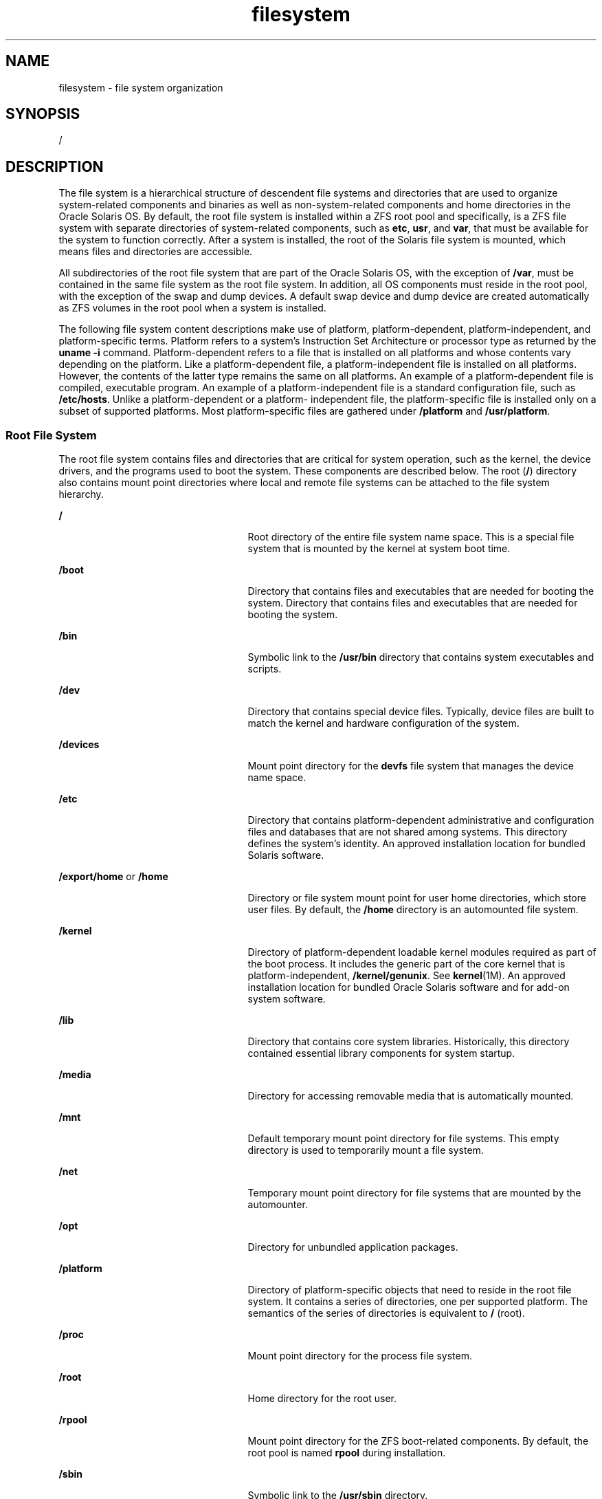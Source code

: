 '\" te
.\" Copyright (c) 2008, 2011, Oracle and/or its affiliates. All rights reserved.
.\" Copyright 1989 AT&T
.TH filesystem 5 "8 Aug 2011" "SunOS 5.11" "Standards, Environments, and Macros"
.SH NAME
filesystem \- file system organization
.SH SYNOPSIS
.LP
.nf
/
.fi

.SH DESCRIPTION
.sp
.LP
The file system is a hierarchical structure of descendent file systems and directories that are used to organize system-related components and binaries as well as non-system-related components and home directories in the Oracle Solaris OS. By default, the root file system is installed within a ZFS root pool and specifically, is a ZFS file system with separate directories of system-related components, such as \fBetc\fR, \fBusr\fR, and \fBvar\fR, that must be available for the system to function correctly. After a system is installed, the root of the Solaris file system is mounted, which means files and directories are accessible.
.sp
.LP
All subdirectories of the root file system that are part of the Oracle Solaris OS, with the exception of \fB/var\fR, must be contained in the same file system as the root file system. In addition, all OS components must reside in the root pool, with the exception of the swap and dump devices. A default swap device and dump device are created automatically as ZFS volumes in the root pool when a system is installed. 
.sp
.LP
The following file system content descriptions make use of platform, platform-dependent, platform-independent, and platform-specific terms. Platform refers to a system's Instruction Set Architecture or processor type as returned by the \fBuname -i\fR command. Platform-dependent refers to a file that is installed on all platforms and whose contents vary depending on the platform. Like a platform-dependent file, a platform-independent file is installed on all platforms. However, the contents of the latter type remains the same on all platforms. An example of a platform-dependent file is compiled, executable program. An example of a platform-independent file is a standard configuration file, such as \fB/etc/hosts\fR. Unlike a platform-dependent or a platform- independent file, the platform-specific file is installed only on a subset of supported platforms. Most platform-specific files are gathered under \fB/platform\fR and \fB/usr/platform\fR.
.SS "Root File System"
.sp
.LP
The root file system contains files and directories that are critical for system operation, such as the kernel, the device drivers, and the programs used to boot the system. These components are described below. The root (\fB/\fR) directory also contains mount point directories where local and remote file systems can be attached to the file system hierarchy.
.sp
.ne 2
.mk
.na
\fB\fB/\fR\fR
.ad
.RS 25n
.rt  
Root directory of the entire file system name space. This is a special file system that is mounted by the kernel at system boot time.
.RE

.sp
.ne 2
.mk
.na
\fB\fB/boot\fR\fR
.ad
.RS 25n
.rt  
Directory that contains files and executables that are needed for booting the system. Directory that contains files and executables that are needed for booting the system.
.RE

.sp
.ne 2
.mk
.na
\fB\fB/bin\fR\fR
.ad
.RS 25n
.rt  
Symbolic link to the \fB/usr/bin\fR directory that contains system executables and scripts.
.RE

.sp
.ne 2
.mk
.na
\fB\fB/dev\fR\fR
.ad
.RS 25n
.rt  
Directory that contains special device files. Typically, device files are built to match the kernel and hardware configuration of the system.
.RE

.sp
.ne 2
.mk
.na
\fB\fB/devices\fR\fR
.ad
.RS 25n
.rt  
Mount point directory for the \fBdevfs\fR file system that manages the device name space.
.RE

.sp
.ne 2
.mk
.na
\fB\fB/etc\fR\fR
.ad
.RS 25n
.rt  
Directory that contains platform-dependent administrative and configuration files and databases that are not shared among systems. This directory defines the system's identity. An approved installation location for bundled Solaris software.
.RE

.sp
.ne 2
.mk
.na
\fB\fB/export/home\fR or \fB/home\fR\fR
.ad
.RS 25n
.rt  
Directory or file system mount point for user home directories, which store user files. By default, the \fB/home\fR directory is an automounted file system.
.RE

.sp
.ne 2
.mk
.na
\fB\fB/kernel\fR\fR
.ad
.RS 25n
.rt  
Directory of platform-dependent loadable kernel modules required as part of the boot process. It includes the generic part of the core kernel that is platform-independent, \fB/kernel/genunix\fR. See \fBkernel\fR(1M). An approved installation location for bundled Oracle Solaris software and for add-on system software.
.RE

.sp
.ne 2
.mk
.na
\fB\fB/lib\fR\fR
.ad
.RS 25n
.rt  
Directory that contains core system libraries. Historically, this directory contained essential library components for system startup.
.RE

.sp
.ne 2
.mk
.na
\fB\fB/media\fR\fR
.ad
.RS 25n
.rt  
Directory for accessing removable media that is automatically mounted.
.RE

.sp
.ne 2
.mk
.na
\fB\fB/mnt\fR\fR
.ad
.RS 25n
.rt  
Default temporary mount point directory for file systems. This empty directory is used to temporarily mount a file system.
.RE

.sp
.ne 2
.mk
.na
\fB\fB/net\fR\fR
.ad
.RS 25n
.rt  
Temporary mount point directory for file systems that are mounted by the automounter.
.RE

.sp
.ne 2
.mk
.na
\fB\fB/opt\fR\fR
.ad
.RS 25n
.rt  
Directory for unbundled application packages.
.RE

.sp
.ne 2
.mk
.na
\fB\fB/platform\fR\fR
.ad
.RS 25n
.rt  
Directory of platform-specific objects that need to reside in the root file system. It contains a series of directories, one per supported platform. The semantics of the series of directories is equivalent to \fB/\fR (root).
.RE

.sp
.ne 2
.mk
.na
\fB\fB/proc\fR\fR
.ad
.RS 25n
.rt  
Mount point directory for the process file system.
.RE

.sp
.ne 2
.mk
.na
\fB\fB/root\fR\fR
.ad
.RS 25n
.rt  
Home directory for the root user.
.RE

.sp
.ne 2
.mk
.na
\fB\fB/rpool\fR\fR
.ad
.RS 25n
.rt  
Mount point directory for the ZFS boot-related components. By default, the root pool is named \fBrpool\fR during installation.
.RE

.sp
.ne 2
.mk
.na
\fB\fB/sbin\fR\fR
.ad
.RS 25n
.rt  
Symbolic link to the \fB/usr/sbin\fR directory.
.RE

.sp
.ne 2
.mk
.na
\fB\fB/system\fR\fR
.ad
.RS 25n
.rt  
Mount point directory for the contract (\fBCTFS\fR) and object (\fBOBJFS\fR) file systems.
.RE

.sp
.ne 2
.mk
.na
\fB\fB/tmp\fR\fR
.ad
.RS 25n
.rt  
Directory that contains temporary files that are removed during a boot operation.
.RE

.sp
.ne 2
.mk
.na
\fB\fB/usr\fR\fR
.ad
.RS 25n
.rt  
Directory that contains platform-dependent and platform-independent binaries and files. The \fB/usr/share\fR subdirectory contains platform-independent files. The rest of the \fB/usr\fR directory contains platform-dependent files.
.RE

.sp
.ne 2
.mk
.na
\fB\fB/usr/bin\fR\fR
.ad
.RS 25n
.rt  
Directory that contains platform-dependent, user-invoked executables. These are commands that users expect to be run as part of their normal \fB$PATH\fR. An approved installation location for bundled Oracle Solaris software. The analogous location for unbundled system software or for applications is \fB/opt/packagename/bin\fR.
.RE

.sp
.ne 2
.mk
.na
\fB\fB/usr/lib\fR\fR
.ad
.RS 25n
.rt  
Directory that augments the contents of \fB/lib\fR with additional system libraries, and other supporting files that are required by programs at runtime.
.RE

.sp
.ne 2
.mk
.na
\fB\fB/usr/java\fR\fR
.ad
.RS 25n
.rt  
Directory that contains Java files and executables.
.RE

.sp
.ne 2
.mk
.na
\fB\fB/usr/sbin\fR\fR
.ad
.RS 25n
.rt  
Contains essential executables used in the booting process and in manual system recovery. Historically, this directory was needed to recover the system before the \fB/usr\fR file system was mounted. In this Oracle Solaris release, \fB/usr\fR is a directory, not a separate file system and is available when the root file system is mounted.
.RE

.sp
.ne 2
.mk
.na
\fB\fB/var\fR\fR
.ad
.RS 25n
.rt  
Directory or file system that contains varying files that are unique to a system but can grow to an arbitrary or variable size. An example is a log file. An approved installation location for bundled Oracle Solaris software.
.RE

.sp
.ne 2
.mk
.na
\fB\fB/var/tmp\fR\fR
.ad
.RS 25n
.rt  
Directory that contains files that vary in size or presence during normal system operations. The content of this directory is not removed during a boot operation. It is possible to change the default behavior for \fB/var/tmp\fR to clear all of the files except editor temporary files by setting the \fBclean_vartmp\fR property value of the \fBrmtmpfiles\fR service. This is done with the following commands: 
.sp
.in +2
.nf
# svccfg -s svc:/system/rmtmpfiles setprop\e
            options/clean_vartmp = "true"
# svcadm refresh svc:/system/rmtmpfiles:default
.fi
.in -2
.sp

The \fBsolaris.smf.value.rmtmpfiles\fR authorization is required to modify this property.
.RE

.SH SEE ALSO
.sp
.LP
\fBisainfo\fR(1), \fBsvcs\fR(1), \fBuname\fR(1), \fBautomount\fR(1M), \fBautomountd\fR(1M), \fBboot\fR(1M), \fBinit\fR(1M), \fBkernel\fR(1M), \fBmount\fR(1M), \fBsvcadm\fR(1M), \fBsvccfg\fR(1M), \fBzfs\fR(1M), \fBzpool\fR(1M), \fBmount\fR(2), \fBIntro\fR(4), \fBproc\fR(4), , \fBctfs\fR(7FS), \fBdevfs\fR(7FS), \fBobjfs\fR(7FS), 
